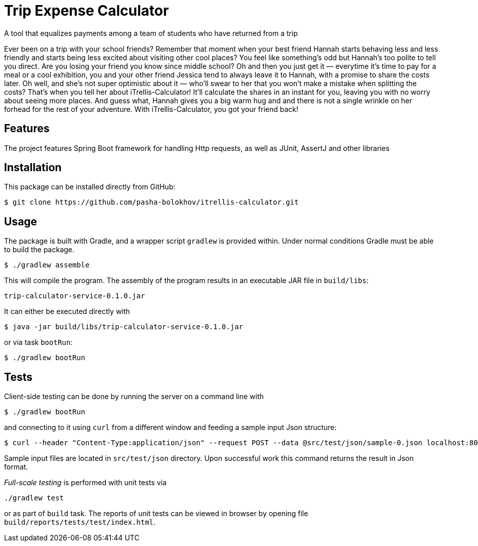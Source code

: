 

= Trip Expense Calculator

[.lead]
A tool that equalizes payments among a team of students who have returned from a trip

[.small]
Ever been on a trip with your school friends? Remember that moment when your best friend Hannah starts behaving less and less friendly and starts being less excited about visiting other cool places? You feel like something's odd but Hannah's too polite to tell you direct. Are you losing your friend you know since middle school? Oh and then you just get it — everytime it's time to pay for a meal or a cool exhibition, you and your other friend Jessica tend to always leave it to Hannah, with a promise to share the costs later. Oh well, and she's not super optimistic about it — who'll swear to her that you won't make a mistake when splitting the costs? That's when you tell her about iTrellis-Calculator! It'll calculate the shares in an instant for you, leaving you with no worry about seeing more places. And guess what, Hannah gives you a big warm hug and and there is not a single wrinkle on her forhead for the rest of your adventure. With iTrellis-Calculator, you got your friend back!

== Features

The project features Spring Boot framework for handling Http requests, as well as JUnit, AssertJ and other libraries

== Installation

This package can be installed directly from GitHub:
[source,shell]
----
$ git clone https://github.com/pasha-bolokhov/itrellis-calculator.git
----

== Usage

The package is built with Gradle, and a wrapper script `gradlew` is provided within. Under normal conditions Gradle must be able to build the package.

 $ ./gradlew assemble

This will compile the program.
The assembly of the program results in an executable JAR file in `build/libs`:

 trip-calculator-service-0.1.0.jar


It can either be executed directly with

 $ java -jar build/libs/trip-calculator-service-0.1.0.jar

or via task `bootRun`:

 $ ./gradlew bootRun


== Tests

Client-side testing can be done by running the server on a command line with

 $ ./gradlew bootRun

and connecting to it using `curl` from a different window and feeding a sample input Json structure:

 $ curl --header "Content-Type:application/json" --request POST --data @src/test/json/sample-0.json localhost:8080/trip

Sample input files are located in `src/test/json` directory.
Upon successful work this command returns the result in Json format.

_Full-scale testing_ is performed with unit tests via

 ./gradlew test
 
or as part of `build` task.
The reports of unit tests can be viewed in browser by opening file `build/reports/tests/test/index.html`.



